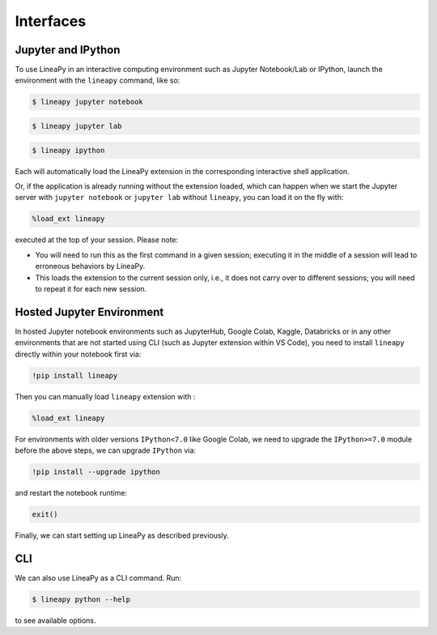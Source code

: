 .. _interfaces:

Interfaces
==========

Jupyter and IPython
-------------------

To use LineaPy in an interactive computing environment such as Jupyter Notebook/Lab or IPython,
launch the environment with the ``lineapy`` command, like so:

.. code:: bash

    $ lineapy jupyter notebook

.. code:: bash

    $ lineapy jupyter lab

.. code:: bash

    $ lineapy ipython

Each will automatically load the LineaPy extension in the corresponding interactive shell application.

Or, if the application is already running without the extension loaded, which can happen
when we start the Jupyter server with ``jupyter notebook`` or ``jupyter lab`` without ``lineapy``,
you can load it on the fly with:

.. code:: python

    %load_ext lineapy

executed at the top of your session. Please note:

- You will need to run this as the first command in a given session; executing it in the middle of a session will lead to erroneous behaviors by LineaPy.

- This loads the extension to the current session only, i.e., it does not carry over to different sessions; you will need to repeat it for each new session.


Hosted Jupyter Environment
--------------------------

In hosted Jupyter notebook environments such as JupyterHub, Google Colab, Kaggle, Databricks or in any other 
environments that are not started using CLI (such as Jupyter extension within VS Code), you need to 
install ``lineapy`` directly within your notebook first via:

.. code:: bash

    !pip install lineapy

Then you can manually load ``lineapy`` extension with :

.. code:: python

    %load_ext lineapy

For environments with older versions ``IPython<7.0`` like Google Colab, we need to upgrade the ``IPython>=7.0`` module before the above steps, we can upgrade ``IPython`` via:

.. code:: bash

    !pip install --upgrade ipython

and restart the notebook runtime:

.. code:: python

    exit()

Finally, we can start setting up LineaPy as described previously.

CLI
---

We can also use LineaPy as a CLI command. Run:

.. code:: bash

    $ lineapy python --help

to see available options.
